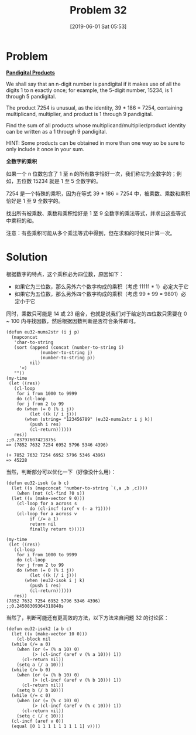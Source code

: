 #+TITLE: Problem 32
#+DATE: [2019-06-01 Sat 05:53]
#+DESCRIPTION: 求使三个数刚好含有 1~9 9 个数字的 a*b=c

* Problem

*[[https://projecteuler.net/problem=32][Pandigital Products]]*

We shall say that an n-digit number is pandigital if it makes use of all the digits 1 to n exactly once; for example, the 5-digit number, 15234, is 1 through 5 pandigital.

The product 7254 is unusual, as the identity, 39 * 186 = 7254, containing multiplicand, multiplier, and product is 1 through 9 pandigital.

Find the sum of all products whose multiplicand/multiplier/product identity can be written as a 1 through 9 pandigital.

HINT: Some products can be obtained in more than one way so be sure to only include it once in your sum.

*全数字的乘积*

如果一个 n 位数包含了 1 至 n 的所有数字恰好一次，我们称它为全数字的；例如，五位数 15234 就是 1 至 5 全数字的。

7254 是一个特殊的乘积，因为在等式 39 * 186 = 7254 中，被乘数、乘数和乘积恰好是 1 至 9 全数字的。

找出所有被乘数、乘数和乘积恰好是 1 至 9 全数字的乘法等式，并求出这些等式中乘积的和。

注意：有些乘积可能从多个乘法等式中得到，但在求和的时候只计算一次。

* Solution

根据数字的特点，这个乘积必为四位数，原因如下：

- 如果它为三位数，那么另外六个数字构成的乘积（考虑 11111 * 1）必定大于它
- 如果它为五位数，那么另外四个数字构成的乘积（考虑 99 * 99 = 9801）必定小于它

同时，乘数只可能是 14 或 23 组合，也就是说我们对于给定的四位数只需要在 0 ~ 100 内寻找因数，然后根据因数判断是否符合条件即可。

#+BEGIN_SRC elisp
  (defun eu32-nums2str (i j p)
    (mapconcat
     'char-to-string
     (sort (append (concat (number-to-string i)
			   (number-to-string j)
			   (number-to-string p))
		   nil)
	   '<)
     ""))
  (my-time
   (let ((res))
     (cl-loop
      for i from 1000 to 9999
      do (cl-loop
	  for j from 2 to 99
	  do (when (= 0 (% i j))
	       (let ((k (/ i j)))
		 (when (string= "123456789" (eu32-nums2str i j k))
		   (push i res)
		   (cl-return))))))
     res))
  ;;0.23797607421875s
  => (7852 7632 7254 6952 5796 5346 4396)

  (+ 7852 7632 7254 6952 5796 5346 4396)
  => 45228
#+END_SRC

当然，判断部分可以优化一下（好像没什么用）：

#+BEGIN_SRC elisp
  (defun eu32-isok (a b c)
    (let ((s (mapconcat 'number-to-string `(,a ,b ,c))))
      (when (not (cl-find ?0 s))
	(let ((v (make-vector 9 0)))
	  (cl-loop for a across s
		   do (cl-incf (aref v (- a ?1))))
	  (cl-loop for a across v
		   if (/= a 1)
		   return nil
		   finally return t)))))

  (my-time
   (let ((res))
     (cl-loop
      for i from 1000 to 9999
      do (cl-loop
	  for j from 2 to 99
	  do (when (= 0 (% i j))
	       (let ((k (/ i j)))
		 (when (eu32-isok i j k)
		   (push i res)
		   (cl-return))))))
     res))
  (7852 7632 7254 6952 5796 5346 4396)
  ;;0.24508309364318848s
#+END_SRC

当然了，判断可能还有更高效的方法，以下方法来自问题 32 的讨论区：

#+BEGIN_SRC elisp
  (defun eu32-isok2 (a b c)
    (let ((v (make-vector 10 0)))
      (cl-block nil
	(while (/= a 0)
	  (when (or (= (% a 10) 0)
		    (> (cl-incf (aref v (% a 10))) 1))
	    (cl-return nil))
	  (setq a (/ a 10)))
	(while (/= b 0)
	  (when (or (= (% b 10) 0)
		    (> (cl-incf (aref v (% b 10))) 1))
	    (cl-return nil))
	  (setq b (/ b 10)))
	(while (/= c 0)
	  (when (or (= (% c 10) 0)
		    (> (cl-incf (aref v (% c 10))) 1))
	    (cl-return nil))
	  (setq c (/ c 10)))
	(cl-incf (aref v 0))
	(equal [0 1 1 1 1 1 1 1 1 1] v))))
#+END_SRC
